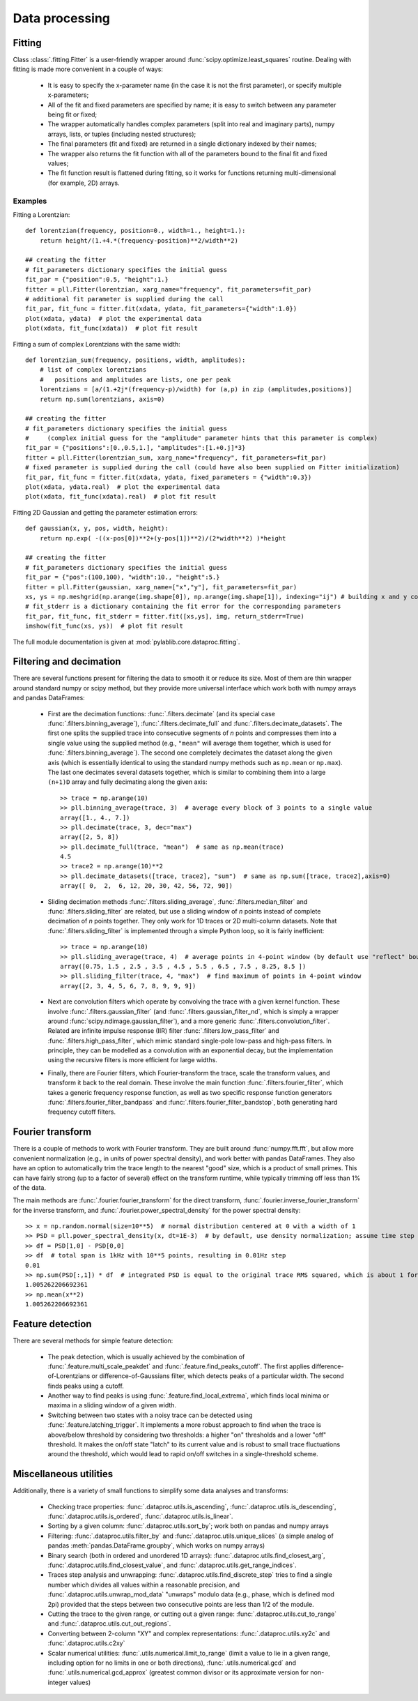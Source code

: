 .. _dataproc:

Data processing
=========================


.. _dataproc_fitting:

Fitting
-------------------------

Class :class:`.fitting.Fitter` is a user-friendly wrapper around :func:`scipy.optimize.least_squares` routine. Dealing with fitting is made more convenient in a couple of ways:

    - It is easy to specify the x-parameter name (in the case it is not the first parameter), or specify multiple x-parameters;
    - All of the fit and fixed parameters are specified by name; it is easy to switch between any parameter being fit or fixed;
    - The wrapper automatically handles complex parameters (split into real and imaginary parts), numpy arrays, lists, or tuples (including nested structures);
    - The final parameters (fit and fixed) are returned in a single dictionary indexed by their names;
    - The wrapper also returns the fit function with all of the parameters bound to the final fit and fixed values;
    - The fit function result is flattened during fitting, so it works for functions returning multi-dimensional (for example, 2D) arrays.

Examples
~~~~~~~~~~~~~~~~~~~~~~~~~

Fitting a Lorentzian::

    def lorentzian(frequency, position=0., width=1., height=1.):
        return height/(1.+4.*(frequency-position)**2/width**2)

    ## creating the fitter
    # fit_parameters dictionary specifies the initial guess
    fit_par = {"position":0.5, "height":1.}
    fitter = pll.Fitter(lorentzian, xarg_name="frequency", fit_parameters=fit_par)
    # additional fit parameter is supplied during the call
    fit_par, fit_func = fitter.fit(xdata, ydata, fit_parameters={"width":1.0})
    plot(xdata, ydata)  # plot the experimental data
    plot(xdata, fit_func(xdata))  # plot fit result

Fitting a sum of complex Lorentzians with the same width::

    def lorentzian_sum(frequency, positions, width, amplitudes):
        # list of complex lorentzians
        #   positions and amplitudes are lists, one per peak
        lorentzians = [a/(1.+2j*(frequency-p)/width) for (a,p) in zip (amplitudes,positions)]
        return np.sum(lorentzians, axis=0)

    ## creating the fitter
    # fit_parameters dictionary specifies the initial guess
    #     (complex initial guess for the "amplitude" parameter hints that this parameter is complex)
    fit_par = {"positions":[0.,0.5,1.], "amplitudes":[1.+0.j]*3}
    fitter = pll.Fitter(lorentzian_sum, xarg_name="frequency", fit_parameters=fit_par)
    # fixed parameter is supplied during the call (could have also been supplied on Fitter initialization)
    fit_par, fit_func = fitter.fit(xdata, ydata, fixed_parameters = {"width":0.3})
    plot(xdata, ydata.real)  # plot the experimental data
    plot(xdata, fit_func(xdata).real)  # plot fit result

Fitting 2D Gaussian and getting the parameter estimation errors::

    def gaussian(x, y, pos, width, height):
        return np.exp( -((x-pos[0])**2+(y-pos[1])**2)/(2*width**2) )*height

    ## creating the fitter
    # fit_parameters dictionary specifies the initial guess
    fit_par = {"pos":(100,100), "width":10., "height":5.}
    fitter = pll.Fitter(gaussian, xarg_name=["x","y"], fit_parameters=fit_par)
    xs, ys = np.meshgrid(np.arange(img.shape[0]), np.arange(img.shape[1]), indexing="ij") # building x and y coordinates for the image
    # fit_stderr is a dictionary containing the fit error for the corresponding parameters
    fit_par, fit_func, fit_stderr = fitter.fit([xs,ys], img, return_stderr=True)
    imshow(fit_func(xs, ys))  # plot fit result

The full module documentation is given at :mod:`pylablib.core.dataproc.fitting`.


.. _dataproc_filtering:

Filtering and decimation
-------------------------

There are several functions present for filtering the data to smooth it or reduce its size. Most of them are thin wrapper around standard numpy or scipy method, but they provide more universal interface which work both with numpy arrays and pandas DataFrames:

    - First are the decimation functions: :func:`.filters.decimate` (and its special case :func:`.filters.binning_average`), :func:`.filters.decimate_full` and :func:`.filters.decimate_datasets`. The first one splits the supplied trace into consecutive segments of `n` points and compresses them into a single value using the supplied method (e.g., ``"mean"`` will average them together, which is used for :func:`.filters.binning_average`). The second one completely decimates the dataset along the given axis (which is essentially identical to using the standard numpy methods such as ``np.mean`` or ``np.max``). The last one decimates several datasets together, which is similar to combining them into a large ``(n+1)D`` array and fully decimating along the given axis::

        >> trace = np.arange(10)
        >> pll.binning_average(trace, 3)  # average every block of 3 points to a single value
        array([1., 4., 7.])
        >> pll.decimate(trace, 3, dec="max")
        array([2, 5, 8])
        >> pll.decimate_full(trace, "mean")  # same as np.mean(trace)
        4.5
        >> trace2 = np.arange(10)**2
        >> pll.decimate_datasets([trace, trace2], "sum")  # same as np.sum([trace, trace2],axis=0)
        array([ 0,  2,  6, 12, 20, 30, 42, 56, 72, 90])

    - Sliding decimation methods :func:`.filters.sliding_average`, :func:`.filters.median_filter` and :func:`.filters.sliding_filter` are related, but use a sliding window of `n` points instead of complete decimation of `n` points together. They only work for 1D traces or 2D multi-column datasets. Note that :func:`.filters.sliding_filter` is implemented through a simple Python loop, so it is fairly inefficient::

        >> trace = np.arange(10)
        >> pll.sliding_average(trace, 4)  # average points in 4-point window (by default use "reflect" boundary conditions)
        array([0.75, 1.5 , 2.5 , 3.5 , 4.5 , 5.5 , 6.5 , 7.5 , 8.25, 8.5 ])
        >> pll.sliding_filter(trace, 4, "max")  # find maximum of points in 4-point window
        array([2, 3, 4, 5, 6, 7, 8, 9, 9, 9])

    - Next are convolution filters which operate by convolving the trace with a given kernel function. These involve :func:`.filters.gaussian_filter` (and :func:`.filters.gaussian_filter_nd`, which is simply a wrapper around :func:`scipy.ndimage.gaussian_filter`), and a more generic :func:`.filters.convolution_filter`. Related are infinite impulse response (IIR) filter :func:`.filters.low_pass_filter` and :func:`.filters.high_pass_filter`, which mimic standard single-pole low-pass and high-pass filters. In principle, they can be modelled as a convolution with an exponential decay, but the implementation using the recursive filters is more efficient for large widths.
    - Finally, there are Fourier filters, which Fourier-transform the trace, scale the transform values, and transform it back to the real domain. These involve the main function :func:`.filters.fourier_filter`, which takes a generic frequency response function, as well as two specific response function generators :func:`.filters.fourier_filter_bandpass` and :func:`.filters.fourier_filter_bandstop`, both generating hard frequency cutoff filters.


.. _dataproc_fourier:

Fourier transform
-------------------------

There is a couple of methods to work with Fourier transform. They are built around :func:`numpy.fft.fft`, but allow more convenient normalization (e.g., in units of power spectral density), and work better with pandas DataFrames. They also have an option to automatically trim the trace length to the nearest "good" size, which is a product of small primes. This can have fairly strong (up to a factor of several) effect on the transform runtime, while typically trimming off less than 1% of the data.

The main methods are :func:`.fourier.fourier_transform` for the direct transform, :func:`.fourier.inverse_fourier_transform` for the inverse transform, and :func:`.fourier.power_spectral_density` for the power spectral density::

    >> x = np.random.normal(size=10**5)  # normal distribution centered at 0 with a width of 1
    >> PSD = pll.power_spectral_density(x, dt=1E-3)  # by default, use density normalization; assume time step of 1ms
    >> df = PSD[1,0] - PSD[0,0]
    >> df  # total span is 1kHz with 10**5 points, resulting in 0.01Hz step
    0.01
    >> np.sum(PSD[:,1]) * df  # integrated PSD is equal to the original trace RMS squared, which is about 1 for the normal distribution
    1.005262206692361
    >> np.mean(x**2)
    1.005262206692361


.. _dataproc_feature:

Feature detection
-------------------------

There are several methods for simple feature detection:

  - The peak detection, which is usually achieved by the combination of :func:`.feature.multi_scale_peakdet` and :func:`.feature.find_peaks_cutoff`. The first applies difference-of-Lorentzians or difference-of-Gaussians filter, which detects peaks of a particular width. The second finds peaks using a cutoff.
  - Another way to find peaks is using :func:`.feature.find_local_extrema`, which finds local minima or maxima in a sliding window of a given width.
  - Switching between two states with a noisy trace can be detected using :func:`.feature.latching_trigger`. It implements a more robust approach to find when the trace is above/below threshold by considering two thresholds: a higher "on" thresholds and a lower "off" threshold. It makes the on/off state "latch" to its current value and is robust to small trace fluctuations around the threshold, which would lead to rapid on/off switches in a single-threshold scheme.


.. _dataproc_misc:

Miscellaneous utilities
-------------------------

Additionally, there is a variety of small functions to simplify some data analyses and transforms:

    - Checking trace properties: :func:`.dataproc.utils.is_ascending`, :func:`.dataproc.utils.is_descending`, :func:`.dataproc.utils.is_ordered`, :func:`.dataproc.utils.is_linear`.
    - Sorting by a given column: :func:`.dataproc.utils.sort_by`; work both on pandas and numpy arrays
    - Filtering: :func:`.dataproc.utils.filter_by` and :func:`.dataproc.utils.unique_slices` (a simple analog of pandas :meth:`pandas.DataFrame.groupby`, which works on numpy arrays)
    - Binary search (both in ordered and unordered 1D arrays): :func:`.dataproc.utils.find_closest_arg`, :func:`.dataproc.utils.find_closest_value`, and :func:`.dataproc.utils.get_range_indices`.
    - Traces step analysis and unwrapping: :func:`.dataproc.utils.find_discrete_step` tries to find a single number which divides all values within a reasonable precision, and :func:`.dataproc.utils.unwrap_mod_data` "unwraps" modulo data (e.g., phase, which is defined mod 2pi) provided that the steps between two consecutive points are less than 1/2 of the module.
    - Cutting the trace to the given range, or cutting out a given range: :func:`.dataproc.utils.cut_to_range` and :func:`.dataproc.utils.cut_out_regions`.
    - Converting between 2-column "XY" and complex representations: :func:`.dataproc.utils.xy2c` and :func:`.dataproc.utils.c2xy`
    - Scalar numerical utilities: :func:`.utils.numerical.limit_to_range` (limit a value to lie in a given range, including option for no limits in one or both directions), :func:`.utils.numerical.gcd` and :func:`.utils.numerical.gcd_approx` (greatest common divisor or its approximate version for non-integer values)